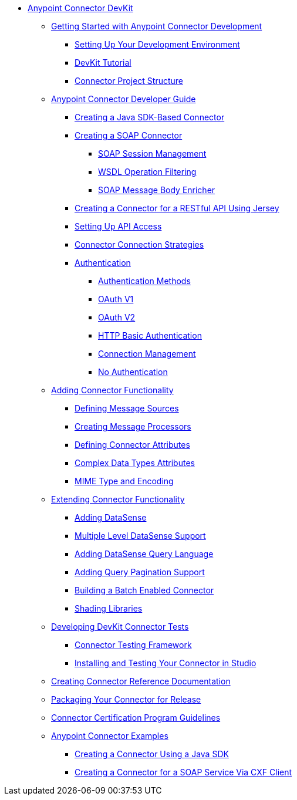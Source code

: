 // DevKit 3.7 TOC File

* link:/anypoint-connector-devkit/v/3.7/index[Anypoint Connector DevKit]
** link:/anypoint-connector-devkit/v/3.7/anypoint-connector-development[Getting Started with Anypoint Connector Development]
*** link:/anypoint-connector-devkit/v/3.7/setting-up-your-dev-environment[Setting Up Your Development Environment]
*** link:/anypoint-connector-devkit/v/3.7/devkit-tutorial[DevKit Tutorial]
*** link:/anypoint-connector-devkit/v/3.7/connector-project-structure[Connector Project Structure]
** link:/anypoint-connector-devkit/v/3.7/creating-an-anypoint-connector-project[Anypoint Connector Developer Guide]
*** link:/anypoint-connector-devkit/v/3.7/creating-a-java-sdk-based-connector[Creating a Java SDK-Based Connector]
*** link:/anypoint-connector-devkit/v/3.7/creating-a-soap-connector/soap-connect-session-management[Creating a SOAP Connector]
**** link:/anypoint-connector-devkit/v/3.7/creating-a-soap-connector[SOAP Session Management]
**** link:/anypoint-connector-devkit/v/3.7/soap-connect-operation-filtering[WSDL Operation Filtering]
**** link:/anypoint-connector-devkit/v/3.7/soap-connect-body-enricher[SOAP Message Body Enricher]
//todo: must be updated to non @rest-call annotation formula once available. raml?*** link:/anypoint-connector-devkit/v/3.7/creating-a-rest-connector[Creating a REST Connector]
*** link:/anypoint-connector-devkit/v/3.7/creating-a-connector-for-a-restful-api-using-jersey[Creating a Connector for a RESTful API Using Jersey]
//todo:**** link:/anypoint-connector-devkit/v/3.7/creating-a-connector-for-a-restful-api-using-restcall-annotations[Creating a Connector for a RESTful API using @RestCall Annotations]
*** link:/anypoint-connector-devkit/v/3.7/setting-up-api-access[Setting Up API Access]
*** link:/anypoint-connector-devkit/v/3.7/connector-connection-strategies[Connector Connection Strategies]
*** link:/anypoint-connector-devkit/v/3.7/authentication[Authentication]
**** link:/anypoint-connector-devkit/v/3.7/authentication-methods[Authentication Methods]
**** link:/anypoint-connector-devkit/v/3.7/oauth-v1[OAuth V1]
**** link:/anypoint-connector-devkit/v/3.7/oauth-v2[OAuth V2]
**** link:/anypoint-connector-devkit/v/3.7/http-basic-authentication[HTTP Basic Authentication]
**** link:/anypoint-connector-devkit/v/3.7/connection-management[Connection Management]
**** link:/anypoint-connector-devkit/v/3.7/no-authentication[No Authentication]
** link:/anypoint-connector-devkit/v/3.7/connector-attributes-and-operations[Adding Connector Functionality]
*** link:/anypoint-connector-devkit/v/3.7/defining-message-sources[Defining Message Sources]
*** link:/anypoint-connector-devkit/v/3.7/creating-message-processors[Creating Message Processors]
*** link:/anypoint-connector-devkit/v/3.7/defining-connector-attributes[Defining Connector Attributes]
*** link:/anypoint-connector-devkit/v/3.7/complex-data-types-attributes[Complex Data Types Attributes]
*** link:/anypoint-connector-devkit/v/3.7/mime-type-and-encoding[MIME Type and Encoding]
** link:/anypoint-connector-devkit/v/3.7/extending-connector-functionality[Extending Connector Functionality]
//todo:landing page eventually >>>> *** link:/datasense[Datasense - per AGM should be landing page]
*** link:/anypoint-connector-devkit/v/3.7/adding-datasense[Adding DataSense]
*** link:/anypoint-connector-devkit/v/3.7/multiple-level-datasense-support[Multiple Level DataSense Support]
//todo:landing page >>>> *** link:/[Query and Pagination - landing page for the below two sections per AGM]
*** link:/anypoint-connector-devkit/v/3.7/adding-datasense-query-language[Adding DataSense Query Language]
*** link:/anypoint-connector-devkit/v/3.7/adding-query-pagination-support[Adding Query Pagination Support]
*** link:/anypoint-connector-devkit/v/3.7/building-a-batch-enabled-connector[Building a Batch Enabled Connector]
*** link:/anypoint-connector-devkit/v/3.7/shading-libraries[Shading Libraries]
//TODO:  - delete/update below - should make this more of a tutorial on CTF - http://mulesoft.github.io/connector-certification-docs/advanced/index.html#_test_execution - what has been started with Timpa
** link:/anypoint-connector-devkit/v/3.7/developing-devkit-connector-tests[Developing DevKit Connector Tests]
*** link:/anypoint-connector-devkit/v/3.7/connector-testing-framework[Connector Testing Framework]
//todo: delete below? too old?
*** link:/anypoint-connector-devkit/v/3.7/installing-and-testing-your-connector-in-studio[Installing and Testing Your Connector in Studio]
** link:/anypoint-connector-devkit/v/3.7/connector-reference-documentation[Creating Connector Reference Documentation]
** link:/anypoint-connector-devkit/v/3.7/packaging-your-connector-for-release[Packaging Your Connector for Release]
** link:/anypoint-connector-devkit/v/3.7/connector-certification-program-guidelines[Connector Certification Program Guidelines]
** link:/anypoint-connector-devkit/v/3.7/anypoint-connector-examples[Anypoint Connector Examples]
*** link:/anypoint-connector-devkit/v/3.7/creating-a-connector-using-a-java-sdk[Creating a Connector Using a Java SDK]
*** link:/anypoint-connector-devkit/v/3.7/creating-a-connector-for-a-soap-service-via-cxf-client[Creating a Connector for a SOAP Service Via CXF Client]
